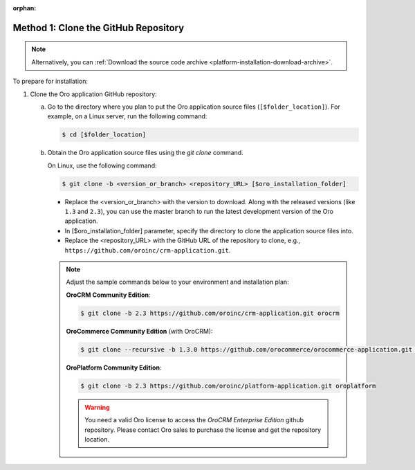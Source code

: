 :orphan:

Method 1: Clone the GitHub Repository
^^^^^^^^^^^^^^^^^^^^^^^^^^^^^^^^^^^^^

.. begin_install_git_clone

.. note:: Alternatively, you can :ref:`Download the source code archive <platform-installation-download-archive>`.

To prepare for installation:

1. Clone the Oro application GitHub repository:

   a) Go to the directory where you plan to put the Oro application source files (``[$folder_location]``). For example, on a Linux server, run the following command:

      .. code-block:: bash

         $ cd [$folder_location]

   #) Obtain the Oro application source files using the *git clone* command.

      On Linux, use the following command:

      .. code-block:: bash

         $ git clone -b <version_or_branch> <repository_URL> [$oro_installation_folder]

      * Replace the <version_or_branch> with the version to download. Along with the released versions (like ``1.3`` and ``2.3``), you can use the master branch to run the latest development version of the Oro application.

      * In [$oro_installation_folder] parameter, specify the directory to clone the application source files into.

      * Replace the <repository_URL> with the GitHub URL of the repository to clone, e.g., ``https://github.com/oroinc/crm-application.git``.

      .. note::

         Adjust the sample commands below to your environment and installation plan:

         **OroCRM Community Edition**:

         .. code-block:: bash

            $ git clone -b 2.3 https://github.com/oroinc/crm-application.git orocrm

         **OroCommerce Community Edition** (with OroCRM):

         .. code-block:: bash

            $ git clone --recursive -b 1.3.0 https://github.com/orocommerce/orocommerce-application.git orocommerce

         **OroPlatform Community Edition**:

         .. code-block:: bash

            $ git clone -b 2.3 https://github.com/oroinc/platform-application.git oroplatform

         .. warning:: You need a valid Oro license to access the *OroCRM Enterprise Edition* github repository.  Please contact Oro sales to purchase the license and get the repository location. 
